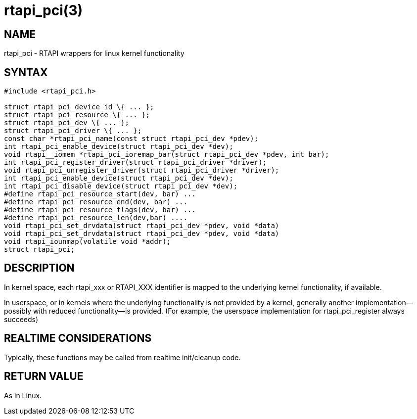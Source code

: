 = rtapi_pci(3)

== NAME

rtapi_pci - RTAPI wrappers for linux kernel functionality

== SYNTAX

[source,c]
----
#include <rtapi_pci.h>

struct rtapi_pci_device_id \{ ... };
struct rtapi_pci_resource \{ ... };
struct rtapi_pci_dev \{ ... };
struct rtapi_pci_driver \{ ... };
const char *rtapi_pci_name(const struct rtapi_pci_dev *pdev);
int rtapi_pci_enable_device(struct rtapi_pci_dev *dev);
void rtapi__iomem *rtapi_pci_ioremap_bar(struct rtapi_pci_dev *pdev, int bar);
int rtapi_pci_register_driver(struct rtapi_pci_driver *driver);
void rtapi_pci_unregister_driver(struct rtapi_pci_driver *driver);
int rtapi_pci_enable_device(struct rtapi_pci_dev *dev);
int rtapi_pci_disable_device(struct rtapi_pci_dev *dev);
#define rtapi_pci_resource_start(dev, bar) ...
#define rtapi_pci_resource_end(dev, bar) ...
#define rtapi_pci_resource_flags(dev, bar) ...
#define rtapi_pci_resource_len(dev,bar) ....
void rtapi_pci_set_drvdata(struct rtapi_pci_dev *pdev, void *data)
void rtapi_pci_set_drvdata(struct rtapi_pci_dev *pdev, void *data)
void rtapi_iounmap(volatile void *addr);
struct rtapi_pci;
----

== DESCRIPTION

In kernel space, each rtapi_xxx or RTAPI_XXX identifier is mapped to the
underlying kernel functionality, if available.

In userspace, or in kernels where the underlying functionality is not
provided by a kernel, generally another implementation--possibly with
reduced functionality--is provided. (For example, the userspace
implementation for rtapi_pci_register always succeeds)

== REALTIME CONSIDERATIONS

Typically, these functions may be called from realtime init/cleanup code.

== RETURN VALUE

As in Linux.
